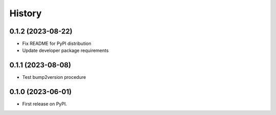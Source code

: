 History
=======

0.1.2 (2023-08-22)
------------------

* Fix README for PyPI distribution
* Update developer package requirements

0.1.1 (2023-08-08)
------------------

* Test bump2version procedure

0.1.0 (2023-06-01)
------------------

* First release on PyPI.

